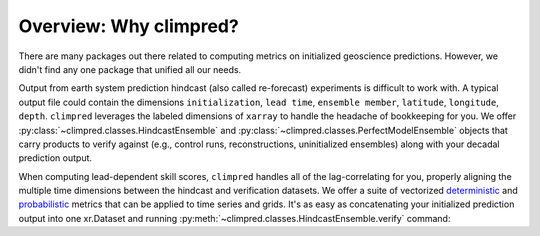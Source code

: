 Overview: Why climpred?
=======================

There are many packages out there related to computing metrics on initialized
geoscience predictions. However, we didn't find any one package that unified all our
needs.

Output from earth system prediction hindcast (also called re-forecast) experiments is
difficult to work with. A typical output file could contain the dimensions
``initialization``, ``lead time``, ``ensemble member``, ``latitude``, ``longitude``,
``depth``. ``climpred`` leverages the labeled dimensions of ``xarray`` to handle the
headache of bookkeeping for you. We offer
:py:class:`~climpred.classes.HindcastEnsemble` and
:py:class:`~climpred.classes.PerfectModelEnsemble`
objects that carry products to verify against (e.g., control runs,
reconstructions, uninitialized ensembles) along with your decadal prediction output.

When computing lead-dependent skill scores, ``climpred`` handles all of the
lag-correlating for you, properly aligning the multiple time dimensions between
the hindcast and  verification datasets. We offer a suite of vectorized
`deterministic <metrics.html#deterministic>`_
and `probabilistic <metrics.html#probabilistic>`_ metrics that can be applied to time
series and grids. It's as easy as concatenating your initialized prediction output into
one xr.Dataset and running :py:meth:`~climpred.classes.HindcastEnsemble.verify` command:

.. :: python

    >>> HindcastEnsemble.verify(
    ...     metric="rmse", comparison="e2o", dim="init", alignment="maximize"
    ... )
